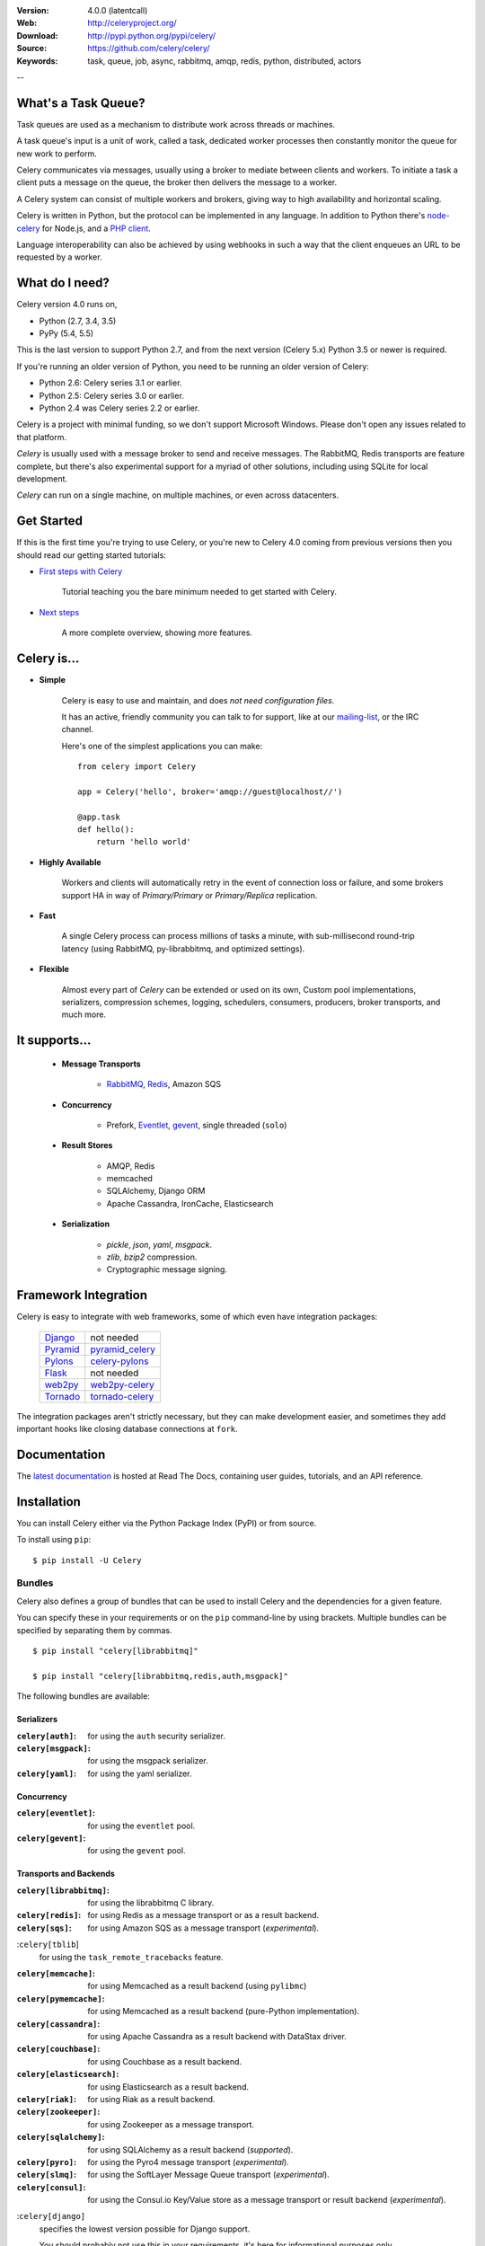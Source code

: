 .. image:: http://docs.celeryproject.org/en/latest/_images/celery-banner-small.png

|build-status| |license| |wheel| |pyversion| |pyimp|

:Version: 4.0.0 (latentcall)
:Web: http://celeryproject.org/
:Download: http://pypi.python.org/pypi/celery/
:Source: https://github.com/celery/celery/
:Keywords: task, queue, job, async, rabbitmq, amqp, redis,
  python, distributed, actors

--

What's a Task Queue?
====================

Task queues are used as a mechanism to distribute work across threads or
machines.

A task queue's input is a unit of work, called a task, dedicated worker
processes then constantly monitor the queue for new work to perform.

Celery communicates via messages, usually using a broker
to mediate between clients and workers. To initiate a task a client puts a
message on the queue, the broker then delivers the message to a worker.

A Celery system can consist of multiple workers and brokers, giving way
to high availability and horizontal scaling.

Celery is written in Python, but the protocol can be implemented in any
language. In addition to Python there's node-celery_ for Node.js,
and a `PHP client`_.

Language interoperability can also be achieved by using webhooks
in such a way that the client enqueues an URL to be requested by a worker.

.. _node-celery: https://github.com/mher/node-celery
.. _`PHP client`: https://github.com/gjedeer/celery-php

What do I need?
===============

Celery version 4.0 runs on,

- Python (2.7, 3.4, 3.5)
- PyPy (5.4, 5.5)


This is the last version to support Python 2.7,
and from the next version (Celery 5.x) Python 3.5 or newer is required.

If you're running an older version of Python, you need to be running
an older version of Celery:

- Python 2.6: Celery series 3.1 or earlier.
- Python 2.5: Celery series 3.0 or earlier.
- Python 2.4 was Celery series 2.2 or earlier.

Celery is a project with minimal funding,
so we don't support Microsoft Windows.
Please don't open any issues related to that platform.

*Celery* is usually used with a message broker to send and receive messages.
The RabbitMQ, Redis transports are feature complete,
but there's also experimental support for a myriad of other solutions, including
using SQLite for local development.

*Celery* can run on a single machine, on multiple machines, or even
across datacenters.

Get Started
===========

If this is the first time you're trying to use Celery, or you're
new to Celery 4.0 coming from previous versions then you should read our
getting started tutorials:

- `First steps with Celery`_

    Tutorial teaching you the bare minimum needed to get started with Celery.

- `Next steps`_

    A more complete overview, showing more features.

.. _`First steps with Celery`:
    http://docs.celeryproject.org/en/latest/getting-started/first-steps-with-celery.html

.. _`Next steps`:
    http://docs.celeryproject.org/en/latest/getting-started/next-steps.html

Celery is...
=============

- **Simple**

    Celery is easy to use and maintain, and does *not need configuration files*.

    It has an active, friendly community you can talk to for support,
    like at our `mailing-list`_, or the IRC channel.

    Here's one of the simplest applications you can make::

        from celery import Celery

        app = Celery('hello', broker='amqp://guest@localhost//')

        @app.task
        def hello():
            return 'hello world'

- **Highly Available**

    Workers and clients will automatically retry in the event
    of connection loss or failure, and some brokers support
    HA in way of *Primary/Primary* or *Primary/Replica* replication.

- **Fast**

    A single Celery process can process millions of tasks a minute,
    with sub-millisecond round-trip latency (using RabbitMQ,
    py-librabbitmq, and optimized settings).

- **Flexible**

    Almost every part of *Celery* can be extended or used on its own,
    Custom pool implementations, serializers, compression schemes, logging,
    schedulers, consumers, producers, broker transports, and much more.

It supports...
================

    - **Message Transports**

        - RabbitMQ_, Redis_, Amazon SQS

    - **Concurrency**

        - Prefork, Eventlet_, gevent_, single threaded (``solo``)

    - **Result Stores**

        - AMQP, Redis
        - memcached
        - SQLAlchemy, Django ORM
        - Apache Cassandra, IronCache, Elasticsearch

    - **Serialization**

        - *pickle*, *json*, *yaml*, *msgpack*.
        - *zlib*, *bzip2* compression.
        - Cryptographic message signing.

.. _`Eventlet`: http://eventlet.net/
.. _`gevent`: http://gevent.org/

.. _RabbitMQ: http://rabbitmq.com
.. _Redis: http://redis.io
.. _SQLAlchemy: http://sqlalchemy.org

Framework Integration
=====================

Celery is easy to integrate with web frameworks, some of which even have
integration packages:

    +--------------------+------------------------+
    | `Django`_          | not needed             |
    +--------------------+------------------------+
    | `Pyramid`_         | `pyramid_celery`_      |
    +--------------------+------------------------+
    | `Pylons`_          | `celery-pylons`_       |
    +--------------------+------------------------+
    | `Flask`_           | not needed             |
    +--------------------+------------------------+
    | `web2py`_          | `web2py-celery`_       |
    +--------------------+------------------------+
    | `Tornado`_         | `tornado-celery`_      |
    +--------------------+------------------------+

The integration packages aren't strictly necessary, but they can make
development easier, and sometimes they add important hooks like closing
database connections at ``fork``.

.. _`Django`: http://djangoproject.com/
.. _`Pylons`: http://pylonsproject.org/
.. _`Flask`: http://flask.pocoo.org/
.. _`web2py`: http://web2py.com/
.. _`Bottle`: http://bottlepy.org/
.. _`Pyramid`: http://docs.pylonsproject.org/en/latest/docs/pyramid.html
.. _`pyramid_celery`: http://pypi.python.org/pypi/pyramid_celery/
.. _`celery-pylons`: http://pypi.python.org/pypi/celery-pylons
.. _`web2py-celery`: http://code.google.com/p/web2py-celery/
.. _`Tornado`: http://www.tornadoweb.org/
.. _`tornado-celery`: https://github.com/mher/tornado-celery/

.. _celery-documentation:

Documentation
=============

The `latest documentation`_ is hosted at Read The Docs, containing user guides,
tutorials, and an API reference.

.. _`latest documentation`: http://docs.celeryproject.org/en/latest/

.. _celery-installation:

Installation
============

You can install Celery either via the Python Package Index (PyPI)
or from source.

To install using ``pip``:

::


    $ pip install -U Celery

.. _bundles:

Bundles
-------

Celery also defines a group of bundles that can be used
to install Celery and the dependencies for a given feature.

You can specify these in your requirements or on the ``pip``
command-line by using brackets. Multiple bundles can be specified by
separating them by commas.

::


    $ pip install "celery[librabbitmq]"

    $ pip install "celery[librabbitmq,redis,auth,msgpack]"

The following bundles are available:

Serializers
~~~~~~~~~~~

:``celery[auth]``:
    for using the ``auth`` security serializer.

:``celery[msgpack]``:
    for using the msgpack serializer.

:``celery[yaml]``:
    for using the yaml serializer.

Concurrency
~~~~~~~~~~~

:``celery[eventlet]``:
    for using the ``eventlet`` pool.

:``celery[gevent]``:
    for using the ``gevent`` pool.

Transports and Backends
~~~~~~~~~~~~~~~~~~~~~~~

:``celery[librabbitmq]``:
    for using the librabbitmq C library.

:``celery[redis]``:
    for using Redis as a message transport or as a result backend.

:``celery[sqs]``:
    for using Amazon SQS as a message transport (*experimental*).

:``celery[tblib``]
    for using the ``task_remote_tracebacks`` feature.

:``celery[memcache]``:
    for using Memcached as a result backend (using ``pylibmc``)

:``celery[pymemcache]``:
    for using Memcached as a result backend (pure-Python implementation).

:``celery[cassandra]``:
    for using Apache Cassandra as a result backend with DataStax driver.

:``celery[couchbase]``:
    for using Couchbase as a result backend.

:``celery[elasticsearch]``:
    for using Elasticsearch as a result backend.

:``celery[riak]``:
    for using Riak as a result backend.

:``celery[zookeeper]``:
    for using Zookeeper as a message transport.

:``celery[sqlalchemy]``:
    for using SQLAlchemy as a result backend (*supported*).

:``celery[pyro]``:
    for using the Pyro4 message transport (*experimental*).

:``celery[slmq]``:
    for using the SoftLayer Message Queue transport (*experimental*).

:``celery[consul]``:
    for using the Consul.io Key/Value store as a message transport or result backend (*experimental*).

:``celery[django]``
    specifies the lowest version possible for Django support.

    You should probably not use this in your requirements, it's here
    for informational purposes only.


.. _celery-installing-from-source:

Downloading and installing from source
--------------------------------------

Download the latest version of Celery from PyPI:

http://pypi.python.org/pypi/celery/

You can install it by doing the following,:

::


    $ tar xvfz celery-0.0.0.tar.gz
    $ cd celery-0.0.0
    $ python setup.py build
    # python setup.py install

The last command must be executed as a privileged user if
you aren't currently using a virtualenv.

.. _celery-installing-from-git:

Using the development version
-----------------------------

With pip
~~~~~~~~

The Celery development version also requires the development
versions of ``kombu``, ``amqp``, ``billiard``, and ``vine``.

You can install the latest snapshot of these using the following
pip commands:

::


    $ pip install https://github.com/celery/celery/zipball/master#egg=celery
    $ pip install https://github.com/celery/billiard/zipball/master#egg=billiard
    $ pip install https://github.com/celery/py-amqp/zipball/master#egg=amqp
    $ pip install https://github.com/celery/kombu/zipball/master#egg=kombu
    $ pip install https://github.com/celery/vine/zipball/master#egg=vine

With git
~~~~~~~~

Please the Contributing section.

.. _getting-help:

Getting Help
============

.. _mailing-list:

Mailing list
------------

For discussions about the usage, development, and future of Celery,
please join the `celery-users`_ mailing list.

.. _`celery-users`: http://groups.google.com/group/celery-users/

.. _irc-channel:

IRC
---

Come chat with us on IRC. The **#celery** channel is located at the `Freenode`_
network.

.. _`Freenode`: http://freenode.net

.. _bug-tracker:

Bug tracker
===========

If you have any suggestions, bug reports, or annoyances please report them
to our issue tracker at https://github.com/celery/celery/issues/

.. _wiki:

Wiki
====

http://wiki.github.com/celery/celery/

.. _contributing-short:

Contributing
============

Development of `celery` happens at GitHub: https://github.com/celery/celery

You're highly encouraged to participate in the development
of `celery`. If you don't like GitHub (for some reason) you're welcome
to send regular patches.

Be sure to also read the `Contributing to Celery`_ section in the
documentation.

.. _`Contributing to Celery`:
    http://docs.celeryproject.org/en/master/contributing.html

.. _license:

License
=======

This software is licensed under the `New BSD License`. See the ``LICENSE``
file in the top distribution directory for the full license text.

.. # vim: syntax=rst expandtab tabstop=4 shiftwidth=4 shiftround

.. |build-status| image:: https://secure.travis-ci.org/celery/celery.png?branch=master
    :alt: Build status
    :target: https://travis-ci.org/celery/celery

.. |coverage| image:: https://codecov.io/github/celery/celery/coverage.svg?branch=master
    :target: https://codecov.io/github/celery/celery?branch=master

.. |license| image:: https://img.shields.io/pypi/l/celery.svg
    :alt: BSD License
    :target: https://opensource.org/licenses/BSD-3-Clause

.. |wheel| image:: https://img.shields.io/pypi/wheel/celery.svg
    :alt: Celery can be installed via wheel
    :target: http://pypi.python.org/pypi/celery/

.. |pyversion| image:: https://img.shields.io/pypi/pyversions/celery.svg
    :alt: Supported Python versions.
    :target: http://pypi.python.org/pypi/celery/

.. |pyimp| image:: https://img.shields.io/pypi/implementation/celery.svg
    :alt: Support Python implementations.
    :target: http://pypi.python.org/pypi/celery/

